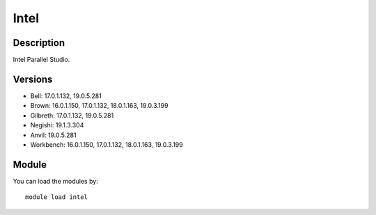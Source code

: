 .. _backbone-label:

Intel
==============================

Description
~~~~~~~~
Intel Parallel Studio.

Versions
~~~~~~~~
- Bell: 17.0.1.132, 19.0.5.281
- Brown: 16.0.1.150, 17.0.1.132, 18.0.1.163, 19.0.3.199
- Gilbreth: 17.0.1.132, 19.0.5.281
- Negishi: 19.1.3.304
- Anvil: 19.0.5.281
- Workbench: 16.0.1.150, 17.0.1.132, 18.0.1.163, 19.0.3.199

Module
~~~~~~~~
You can load the modules by::

    module load intel

